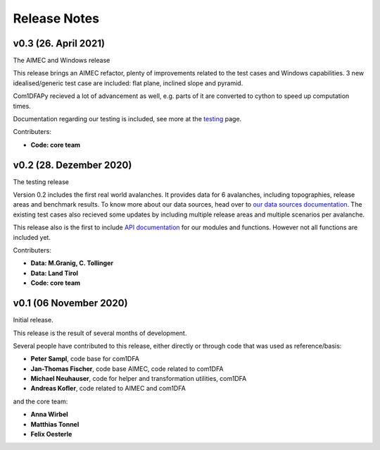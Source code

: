 Release Notes
=============

v0.3 (26. April 2021)
---------------------

The AIMEC and Windows release

This release brings an AIMEC refactor, plenty of improvements related to the
test cases and Windows capabilities. 3 new idealised/generic test case are 
included: flat plane, inclined slope and pyramid.

Com1DFAPy recieved a lot of advancement as well, e.g. parts of it are converted
to cython to speed up computation times.  

Documentation regarding our testing is included, see more at the
`testing <https://docs.avaframe.org/en/latest/testing.html>`_ page. 

Contributers:

- **Code: core team**


v0.2 (28. Dezember 2020)
------------------------

The testing release

Version 0.2 includes the first real world avalanches. It provides data for 6
avalanches, including topographies, release areas and benchmark results.
To know more about our data sources, head over to
`our data sources documentation
<https://docs.avaframe.org/en/latest/dataSources.html>`_.
The existing test cases also recieved some updates by including multiple release
areas and multiple scenarios per avalanche.  

This release also is the first to include `API documentation
<https://docs.avaframe.org/en/latest/api.html>`_ for our modules and functions.
However not all functions are included yet.

Contributers:

- **Data: M.Granig, C. Tollinger**
- **Data: Land Tirol**
- **Code: core team**


v0.1 (06 November 2020)
-----------------------

Initial release. 

This release is the result of several months of development.

Several people have contributed to this release, either directly or through code
that was used as reference/basis:

- **Peter Sampl**, code base for com1DFA
- **Jan-Thomas Fischer**, code base AIMEC, code related to com1DFA
- **Michael Neuhauser**, code for helper and transformation utilities, com1DFA
- **Andreas Kofler**, code related to AIMEC and com1DFA 

and the core team:

- **Anna Wirbel**
- **Matthias Tonnel**
- **Felix Oesterle**

